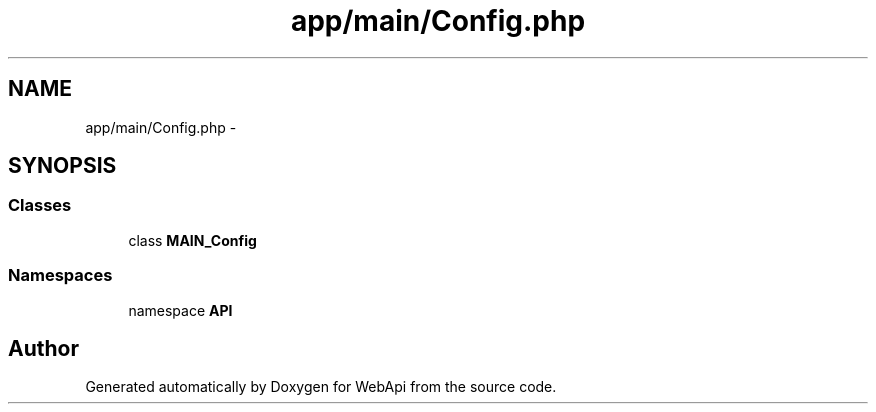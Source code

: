 .TH "app/main/Config.php" 3 "9 Feb 2010" "Version 0.2" "WebApi" \" -*- nroff -*-
.ad l
.nh
.SH NAME
app/main/Config.php \- 
.SH SYNOPSIS
.br
.PP
.SS "Classes"

.in +1c
.ti -1c
.RI "class \fBMAIN_Config\fP"
.br
.in -1c
.SS "Namespaces"

.in +1c
.ti -1c
.RI "namespace \fBAPI\fP"
.br
.in -1c
.SH "Author"
.PP 
Generated automatically by Doxygen for WebApi from the source code.
